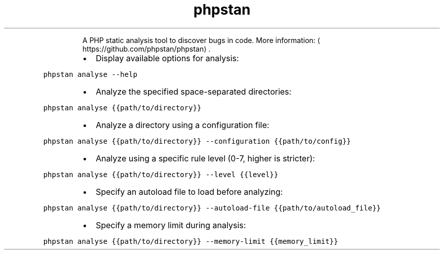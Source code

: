 .TH phpstan
.PP
.RS
A PHP static analysis tool to discover bugs in code.
More information: \[la]https://github.com/phpstan/phpstan\[ra]\&.
.RE
.RS
.IP \(bu 2
Display available options for analysis:
.RE
.PP
\fB\fCphpstan analyse \-\-help\fR
.RS
.IP \(bu 2
Analyze the specified space\-separated directories:
.RE
.PP
\fB\fCphpstan analyse {{path/to/directory}}\fR
.RS
.IP \(bu 2
Analyze a directory using a configuration file:
.RE
.PP
\fB\fCphpstan analyse {{path/to/directory}} \-\-configuration {{path/to/config}}\fR
.RS
.IP \(bu 2
Analyze using a specific rule level (0\-7, higher is stricter):
.RE
.PP
\fB\fCphpstan analyse {{path/to/directory}} \-\-level {{level}}\fR
.RS
.IP \(bu 2
Specify an autoload file to load before analyzing:
.RE
.PP
\fB\fCphpstan analyse {{path/to/directory}} \-\-autoload\-file {{path/to/autoload_file}}\fR
.RS
.IP \(bu 2
Specify a memory limit during analysis:
.RE
.PP
\fB\fCphpstan analyse {{path/to/directory}} \-\-memory\-limit {{memory_limit}}\fR
